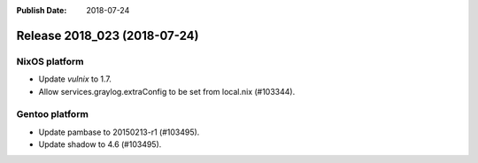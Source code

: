 :Publish Date: 2018-07-24

Release 2018_023 (2018-07-24)
-----------------------------

NixOS platform
^^^^^^^^^^^^^^

* Update `vulnix` to 1.7.
* Allow services.graylog.extraConfig to be set from local.nix (#103344).


Gentoo platform
^^^^^^^^^^^^^^^

* Update pambase to 20150213-r1 (#103495).
* Update shadow to 4.6 (#103495).


.. vim: set spell spelllang=en:
